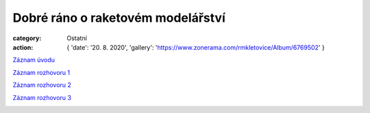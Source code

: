Dobré ráno o raketovém modelářství
##################################

:category: Ostatní
:action: {
         'date': '20. 8. 2020',
         'gallery': 'https://www.zonerama.com/rmkletovice/Album/6769502'
         }

`Záznam úvodu <https://www.ceskatelevize.cz/porady/10435049455-dobre-rano/320291310020081/video/784636>`_

`Záznam rozhovoru 1 <https://www.ceskatelevize.cz/porady/10435049455-dobre-rano/320291310020081/video/784643>`_

`Záznam rozhovoru 2 <https://www.ceskatelevize.cz/porady/10435049455-dobre-rano/320291310020081/video/784650>`_

`Záznam rozhovoru 3 <https://www.ceskatelevize.cz/porady/10435049455-dobre-rano/320291310020081/video/784660>`_

.. image:: /docs/dobre-rano-2020.jpg
   :class: img-rounded
   :alt: Dobre rano
